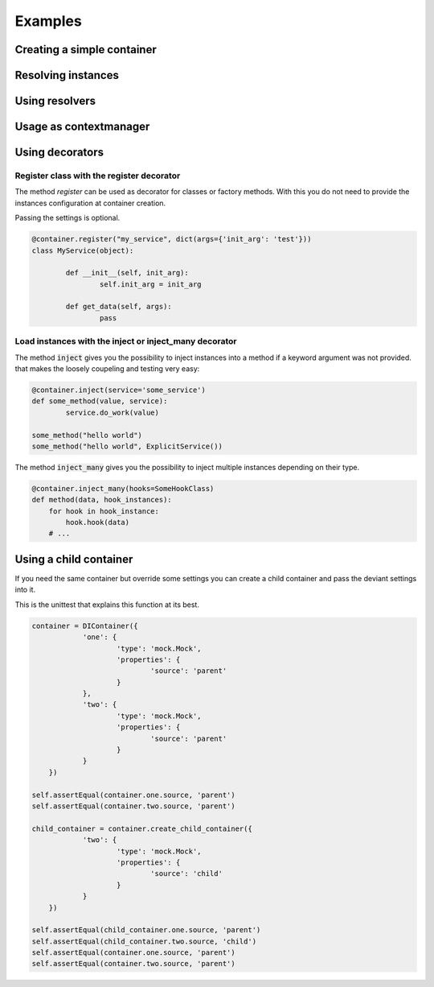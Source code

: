 Examples
========

Creating a simple container
---------------------------

Resolving instances
-------------------

Using resolvers
---------------

Usage as contextmanager
-----------------------

Using decorators
----------------

Register class with the register decorator
..........................................

The method `register` can be used as decorator for classes or factory methods. With this
you do not need to provide the instances configuration at container creation.

Passing the settings is optional.

.. code:: python

	@container.register("my_service", dict(args={'init_arg': 'test'}))
	class MyService(object):

		def __init__(self, init_arg):
			self.init_arg = init_arg

		def get_data(self, args):
			pass

Load instances with the inject or inject_many decorator
.......................................................

The method :code:`inject` gives you the possibility to inject instances into a
method if a keyword argument was not provided. that makes the loosely coupeling
and testing very easy:

.. code:: python

	@container.inject(service='some_service')
	def some_method(value, service):
		service.do_work(value)

	some_method("hello world")
	some_method("hello world", ExplicitService())


The method :code:`inject_many` gives you the possibility to inject multiple instances depending on
their type.

.. code-block:: python

    @container.inject_many(hooks=SomeHookClass)
    def method(data, hook_instances):
        for hook in hook_instance:
            hook.hook(data)
        # ...



Using a child container
-----------------------

If you need the same container but override some settings you can create a child container and pass the deviant settings into it.

This is the unittest that explains this function at its best.

.. code-block:: python

    container = DIContainer({
		'one': {
			'type': 'mock.Mock',
			'properties': {
				'source': 'parent'
			}
		},
		'two': {
			'type': 'mock.Mock',
			'properties': {
				'source': 'parent'
			}
		}
	})

    self.assertEqual(container.one.source, 'parent')
    self.assertEqual(container.two.source, 'parent')

    child_container = container.create_child_container({
		'two': {
			'type': 'mock.Mock',
			'properties': {
				'source': 'child'
			}
		}
	})

    self.assertEqual(child_container.one.source, 'parent')
    self.assertEqual(child_container.two.source, 'child')
    self.assertEqual(container.one.source, 'parent')
    self.assertEqual(container.two.source, 'parent')
